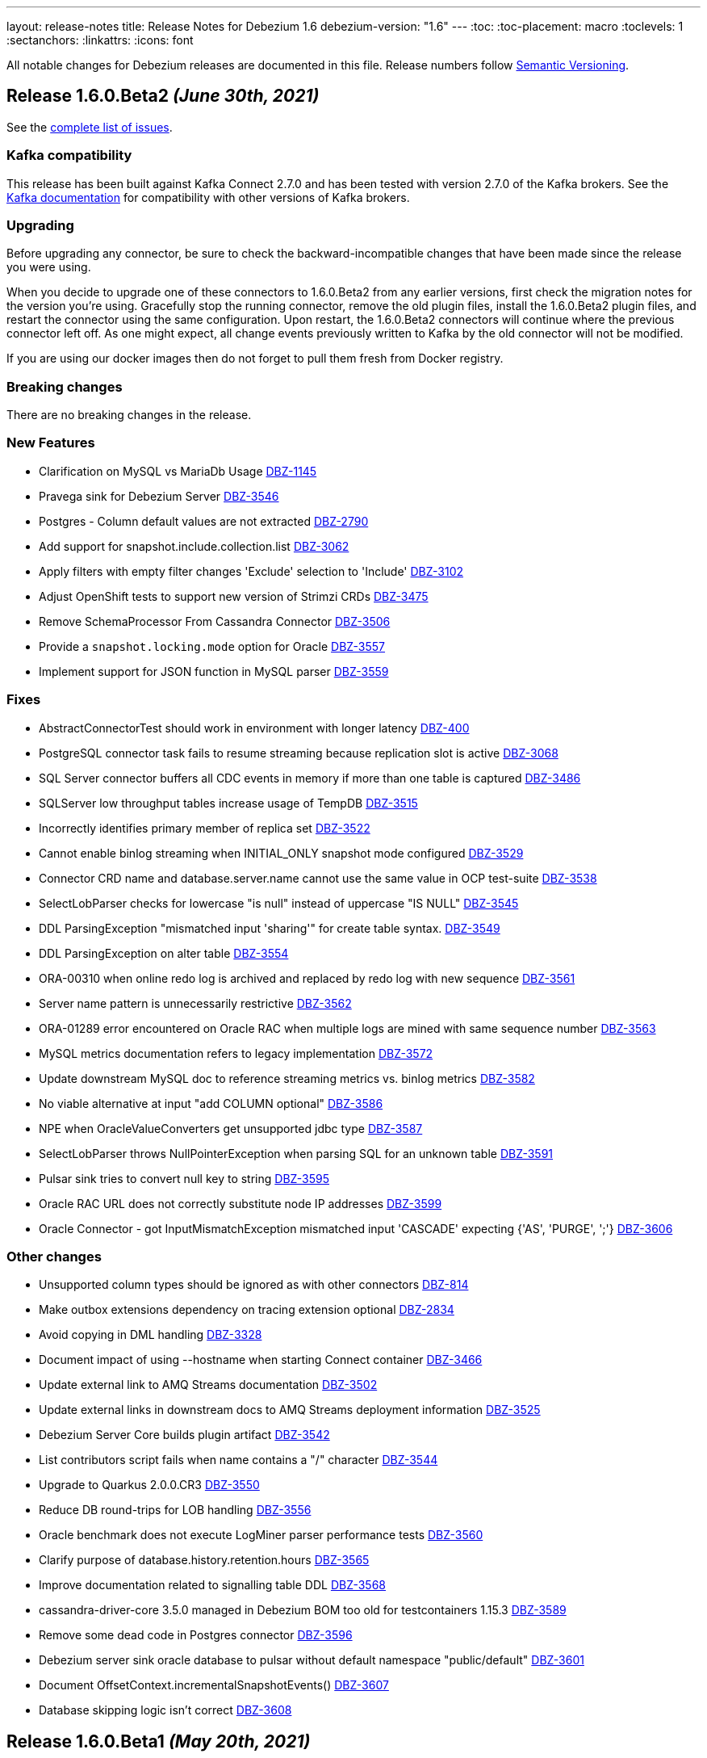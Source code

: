---
layout: release-notes
title: Release Notes for Debezium 1.6
debezium-version: "1.6"
---
:toc:
:toc-placement: macro
:toclevels: 1
:sectanchors:
:linkattrs:
:icons: font

All notable changes for Debezium releases are documented in this file.
Release numbers follow http://semver.org[Semantic Versioning].

toc::[]

[[release-1.6.0-beta2]]
== *Release 1.6.0.Beta2* _(June 30th, 2021)_

See the https://issues.redhat.com/secure/ReleaseNote.jspa?projectId=12317320&version=12358021[complete list of issues].


=== Kafka compatibility

This release has been built against Kafka Connect 2.7.0 and has been tested with version 2.7.0 of the Kafka brokers.
See the https://kafka.apache.org/documentation/#upgrade[Kafka documentation] for compatibility with other versions of Kafka brokers.


=== Upgrading

Before upgrading any connector, be sure to check the backward-incompatible changes that have been made since the release you were using.

When you decide to upgrade one of these connectors to 1.6.0.Beta2 from any earlier versions,
first check the migration notes for the version you're using.
Gracefully stop the running connector, remove the old plugin files, install the 1.6.0.Beta2 plugin files, and restart the connector using the same configuration.
Upon restart, the 1.6.0.Beta2 connectors will continue where the previous connector left off.
As one might expect, all change events previously written to Kafka by the old connector will not be modified.

If you are using our docker images then do not forget to pull them fresh from Docker registry.


=== Breaking changes

There are no breaking changes in the release.


=== New Features

* Clarification on MySQL vs MariaDb Usage https://issues.jboss.org/browse/DBZ-1145[DBZ-1145]
* Pravega sink for Debezium Server https://issues.jboss.org/browse/DBZ-3546[DBZ-3546]
* Postgres - Column default values are not extracted https://issues.jboss.org/browse/DBZ-2790[DBZ-2790]
* Add support for snapshot.include.collection.list https://issues.jboss.org/browse/DBZ-3062[DBZ-3062]
* Apply filters with empty filter changes 'Exclude' selection to 'Include' https://issues.jboss.org/browse/DBZ-3102[DBZ-3102]
* Adjust OpenShift tests to support new version of Strimzi CRDs https://issues.jboss.org/browse/DBZ-3475[DBZ-3475]
* Remove SchemaProcessor From Cassandra Connector https://issues.jboss.org/browse/DBZ-3506[DBZ-3506]
* Provide a `snapshot.locking.mode` option for Oracle https://issues.jboss.org/browse/DBZ-3557[DBZ-3557]
* Implement support for JSON function in MySQL parser https://issues.jboss.org/browse/DBZ-3559[DBZ-3559]


=== Fixes

* AbstractConnectorTest should work in environment with longer latency https://issues.jboss.org/browse/DBZ-400[DBZ-400]
* PostgreSQL connector task fails to resume streaming because replication slot is active https://issues.jboss.org/browse/DBZ-3068[DBZ-3068]
* SQL Server connector buffers all CDC events in memory if more than one table is captured https://issues.jboss.org/browse/DBZ-3486[DBZ-3486]
* SQLServer low throughput tables increase usage of TempDB https://issues.jboss.org/browse/DBZ-3515[DBZ-3515]
* Incorrectly identifies primary member of replica set https://issues.jboss.org/browse/DBZ-3522[DBZ-3522]
* Cannot enable binlog streaming when INITIAL_ONLY snapshot mode configured https://issues.jboss.org/browse/DBZ-3529[DBZ-3529]
* Connector CRD name and database.server.name cannot use the same value in OCP test-suite https://issues.jboss.org/browse/DBZ-3538[DBZ-3538]
* SelectLobParser checks for lowercase "is null" instead of uppercase "IS NULL" https://issues.jboss.org/browse/DBZ-3545[DBZ-3545]
* DDL ParsingException "mismatched input 'sharing'" for create table syntax. https://issues.jboss.org/browse/DBZ-3549[DBZ-3549]
* DDL ParsingException on alter table https://issues.jboss.org/browse/DBZ-3554[DBZ-3554]
* ORA-00310 when online redo log is archived and replaced by redo log with new sequence https://issues.jboss.org/browse/DBZ-3561[DBZ-3561]
* Server name pattern is unnecessarily restrictive https://issues.jboss.org/browse/DBZ-3562[DBZ-3562]
* ORA-01289 error encountered on Oracle RAC when multiple logs are mined with same sequence number https://issues.jboss.org/browse/DBZ-3563[DBZ-3563]
* MySQL metrics documentation refers to legacy implementation https://issues.jboss.org/browse/DBZ-3572[DBZ-3572]
* Update downstream MySQL doc to reference streaming metrics vs. binlog metrics  https://issues.jboss.org/browse/DBZ-3582[DBZ-3582]
* No viable alternative at input "add COLUMN optional" https://issues.jboss.org/browse/DBZ-3586[DBZ-3586]
* NPE when OracleValueConverters get unsupported jdbc type https://issues.jboss.org/browse/DBZ-3587[DBZ-3587]
* SelectLobParser throws NullPointerException when parsing SQL for an unknown table https://issues.jboss.org/browse/DBZ-3591[DBZ-3591]
* Pulsar sink tries to convert null key to string https://issues.jboss.org/browse/DBZ-3595[DBZ-3595]
* Oracle RAC URL does not correctly substitute node IP addresses https://issues.jboss.org/browse/DBZ-3599[DBZ-3599]
* Oracle Connector - got InputMismatchException mismatched input 'CASCADE' expecting {'AS', 'PURGE', ';'} https://issues.jboss.org/browse/DBZ-3606[DBZ-3606]


=== Other changes

* Unsupported column types should be ignored as with other connectors https://issues.jboss.org/browse/DBZ-814[DBZ-814]
* Make outbox extensions dependency on tracing extension optional https://issues.jboss.org/browse/DBZ-2834[DBZ-2834]
* Avoid copying in DML handling https://issues.jboss.org/browse/DBZ-3328[DBZ-3328]
* Document impact of using --hostname when starting Connect container https://issues.jboss.org/browse/DBZ-3466[DBZ-3466]
* Update external link to AMQ Streams documentation https://issues.jboss.org/browse/DBZ-3502[DBZ-3502]
* Update external links in downstream docs to AMQ Streams deployment information  https://issues.jboss.org/browse/DBZ-3525[DBZ-3525]
* Debezium Server Core builds plugin artifact https://issues.jboss.org/browse/DBZ-3542[DBZ-3542]
* List contributors script fails when name contains a "/" character https://issues.jboss.org/browse/DBZ-3544[DBZ-3544]
* Upgrade to Quarkus 2.0.0.CR3 https://issues.jboss.org/browse/DBZ-3550[DBZ-3550]
* Reduce DB round-trips for LOB handling https://issues.jboss.org/browse/DBZ-3556[DBZ-3556]
* Oracle benchmark does not execute LogMiner parser performance tests https://issues.jboss.org/browse/DBZ-3560[DBZ-3560]
* Clarify purpose of database.history.retention.hours https://issues.jboss.org/browse/DBZ-3565[DBZ-3565]
* Improve documentation related to signalling table DDL https://issues.jboss.org/browse/DBZ-3568[DBZ-3568]
* cassandra-driver-core 3.5.0 managed in Debezium BOM too old for testcontainers 1.15.3 https://issues.jboss.org/browse/DBZ-3589[DBZ-3589]
* Remove some dead code in Postgres connector https://issues.jboss.org/browse/DBZ-3596[DBZ-3596]
* Debezium server sink oracle database to pulsar without default namespace "public/default" https://issues.jboss.org/browse/DBZ-3601[DBZ-3601]
* Document OffsetContext.incrementalSnapshotEvents() https://issues.jboss.org/browse/DBZ-3607[DBZ-3607]
* Database skipping logic isn't correct https://issues.jboss.org/browse/DBZ-3608[DBZ-3608]



[[release-1.6.0-beta1]]
== *Release 1.6.0.Beta1* _(May 20th, 2021)_

See the https://issues.redhat.com/secure/ReleaseNote.jspa?projectId=12317320&version=12357565[complete list of issues].


=== Kafka compatibility

This release has been built against Kafka Connect 2.7.0 and has been tested with version 2.7.0 of the Kafka brokers.
See the https://kafka.apache.org/documentation/#upgrade[Kafka documentation] for compatibility with other versions of Kafka brokers.


=== Upgrading

Before upgrading any connector, be sure to check the backward-incompatible changes that have been made since the release you were using.

When you decide to upgrade one of these connectors to 1.6.0.Beta1 from any earlier versions,
first check the migration notes for the version you're using.
Gracefully stop the running connector, remove the old plugin files, install the 1.6.0.Beta1 plugin files, and restart the connector using the same configuration.
Upon restart, the 1.6.0.Beta1 connectors will continue where the previous connector left off.
As one might expect, all change events previously written to Kafka by the old connector will not be modified.

If you are using our docker images then do not forget to pull them fresh from Docker registry.


=== Breaking changes

`RENAME TABLE` statement with multiple tables now emits multiple schema change events, one for each of the renamed tables (https://issues.jboss.org/browse/DBZ-3399[DBZ-3399]).


=== New Features

* Support ad hoc snapshots on MySQL connector https://issues.jboss.org/browse/DBZ-66[DBZ-66]
* Support DDL operations https://issues.jboss.org/browse/DBZ-2916[DBZ-2916]
* Add support for RAW, LONG, LONG RAW, BLOB, and CLOB data types https://issues.jboss.org/browse/DBZ-2948[DBZ-2948]
* Update Doc For Cassandra Connector https://issues.jboss.org/browse/DBZ-3092[DBZ-3092]
* Document log.mining.strategy for Oracle connector https://issues.jboss.org/browse/DBZ-3393[DBZ-3393]
* Update DOC with the new NUM_OF_CHANGE_EVENT_QUEUES parameter https://issues.jboss.org/browse/DBZ-3480[DBZ-3480]
* Use date format model that does not depend on client NLS settings in integration tests https://issues.jboss.org/browse/DBZ-3482[DBZ-3482]
* Provide Japanese translation of README.md  https://issues.jboss.org/browse/DBZ-3503[DBZ-3503]
* Better handling of invalid SQL Server connector configuration https://issues.jboss.org/browse/DBZ-3505[DBZ-3505]
* Allow table.include.list and table.exclude.list to be updated after a connector is created https://issues.jboss.org/browse/DBZ-1263[DBZ-1263]
* Allow retry when SQL Server is down temporarily https://issues.jboss.org/browse/DBZ-3339[DBZ-3339]


=== Fixes

* Database name should not be converted to lower case if tablenameCaseInsensitive=True in Oracle Connector https://issues.jboss.org/browse/DBZ-2203[DBZ-2203]
* Not able to configure Debezium Server via smallrye/microprofile environment variables https://issues.jboss.org/browse/DBZ-2622[DBZ-2622]
* Upgrading from debezium 1.2.2 to 1.4.0 stopped snapshotting new tables https://issues.jboss.org/browse/DBZ-2944[DBZ-2944]
* oracle logminer cannot add duplicate logfile https://issues.jboss.org/browse/DBZ-3266[DBZ-3266]
* Oracle connector does not correctly handle partially committed transactions https://issues.jboss.org/browse/DBZ-3322[DBZ-3322]
* Data loss when MongoDB snapshot take longer than the Oplog Window https://issues.jboss.org/browse/DBZ-3331[DBZ-3331]
* First online log query does not limit results to those that are available. https://issues.jboss.org/browse/DBZ-3332[DBZ-3332]
* Connector crashing after running for some time https://issues.jboss.org/browse/DBZ-3377[DBZ-3377]
* Broken links in downstream Monitoring chapter https://issues.jboss.org/browse/DBZ-3408[DBZ-3408]
* Broken links in User guide table of routing SMT configuration options https://issues.jboss.org/browse/DBZ-3410[DBZ-3410]
* Broken link to basic configuration example in downstream content-based routing topic https://issues.jboss.org/browse/DBZ-3412[DBZ-3412]
* Cassandra connector does not react on schema changes properly https://issues.jboss.org/browse/DBZ-3417[DBZ-3417]
* Debezium mapped diagnostic contexts doesn't work https://issues.jboss.org/browse/DBZ-3438[DBZ-3438]
* source.timestamp.mode=commit imposes a significant performance penalty https://issues.jboss.org/browse/DBZ-3452[DBZ-3452]
* Timezone difference not considered in `LagFromSourceInMilliseconds` calculation https://issues.jboss.org/browse/DBZ-3456[DBZ-3456]
* "Found null value for non-optional schema" error when issuing TRUNCATE from Postgres on a table with a PK https://issues.jboss.org/browse/DBZ-3469[DBZ-3469]
* Connector crashes when table name contains '-' character https://issues.jboss.org/browse/DBZ-3485[DBZ-3485]
* Kafka Clients in Debezium Server is not aligned with Debezium Kafka version https://issues.jboss.org/browse/DBZ-3498[DBZ-3498]
* ReadToInsertEvent SMT needs to set ConfigDef https://issues.jboss.org/browse/DBZ-3508[DBZ-3508]
* Debezium configuration can be modified after instantiation https://issues.jboss.org/browse/DBZ-3514[DBZ-3514]
* Oracle redo log switch not detected when using multiple archiver process threads https://issues.jboss.org/browse/DBZ-3516[DBZ-3516]
* Cannot enable binlog streaming when INITIAL_ONLY snapshot mode configured https://issues.jboss.org/browse/DBZ-3529[DBZ-3529]
* Missing schema function in DDL Parser https://issues.jboss.org/browse/DBZ-3543[DBZ-3543]
* Retry logic for "No more data to read from socket" is too strict https://issues.jboss.org/browse/DBZ-3472[DBZ-3472]


=== Other changes

* Document new source block and fix formatting issues https://issues.jboss.org/browse/DBZ-1614[DBZ-1614]
* Re-connect after "too many connections" https://issues.jboss.org/browse/DBZ-2300[DBZ-2300]
* Modularize doc for MongoDB component https://issues.jboss.org/browse/DBZ-2334[DBZ-2334]
* Rebase Postgres snapshot modes on exported snapshots https://issues.jboss.org/browse/DBZ-2337[DBZ-2337]
* Enable continuous JFR recording https://issues.jboss.org/browse/DBZ-3082[DBZ-3082]
* Remove deprecated Oracle connector option "database.tablename.case.insensitive" https://issues.jboss.org/browse/DBZ-3240[DBZ-3240]
* Improve Oracle redo logs query to avoid de-duplication step https://issues.jboss.org/browse/DBZ-3256[DBZ-3256]
* Migrate Jenkins CI to OCP 4.0 in  PSI cloud  https://issues.jboss.org/browse/DBZ-3396[DBZ-3396]
* Remove Antlr-based DML Parser https://issues.jboss.org/browse/DBZ-3400[DBZ-3400]
* Update Oracle driver version https://issues.jboss.org/browse/DBZ-3460[DBZ-3460]
* Incremental snapshot follow-up tasks https://issues.jboss.org/browse/DBZ-3500[DBZ-3500]
* Unnecessary NPE due to autoboxing https://issues.jboss.org/browse/DBZ-3519[DBZ-3519]
* Upgrade actions/cache to v2 version for formatting check https://issues.jboss.org/browse/DBZ-3520[DBZ-3520]
* Improve documentation for Oracle supplemental logging requirements https://issues.jboss.org/browse/DBZ-3521[DBZ-3521]
* SignalsIT leave table artifacts that cause other tests to fail https://issues.jboss.org/browse/DBZ-3533[DBZ-3533]
* Mark xstream dependency as provided https://issues.jboss.org/browse/DBZ-3539[DBZ-3539]
* Add test for Oracle table without PK https://issues.jboss.org/browse/DBZ-832[DBZ-832]



[[release-1.6.0-alpha1]]
== *Release 1.6.0.Alpha1* _(May 6th, 2021)_

See the https://issues.redhat.com/secure/ReleaseNote.jspa?projectId=12317320&version=12353176[complete list of issues].


=== Kafka compatibility

This release has been built against Kafka Connect 2.7.0 and has been tested with version 2.7.0 of the Kafka brokers.
See the https://kafka.apache.org/documentation/#upgrade[Kafka documentation] for compatibility with other versions of Kafka brokers.


=== Upgrading

Before upgrading any connector, be sure to check the backward-incompatible changes that have been made since the release you were using.

When you decide to upgrade one of these connectors to 1.6.0.Alpha1 from any earlier versions,
first check the migration notes for the version you're using.
Gracefully stop the running connector, remove the old plugin files, install the 1.6.0.Alpha1 plugin files, and restart the connector using the same configuration.
Upon restart, the 1.6.0.Alpha1 connectors will continue where the previous connector left off.
As one might expect, all change events previously written to Kafka by the old connector will not be modified.

If you are using our docker images then do not forget to pull them fresh from Docker registry.


=== Breaking changes

Debezium now requires Java 11 as a build and a runtime environment (https://issues.jboss.org/browse/DBZ-2875[DBZ-2875]).
The only exception is Debezium Cassandra connector that still uses Java 8.


=== New Features

* Sink adapter for Apache Kafka https://issues.jboss.org/browse/DBZ-3382[DBZ-3382]
* Optimisation on MongoDB and MySQL connector for skipped.operations https://issues.jboss.org/browse/DBZ-3403[DBZ-3403]
* Incremental snapshotting https://issues.jboss.org/browse/DBZ-3473[DBZ-3473]


=== Fixes

* io.debezium.text.ParsingException: no viable alternative at input 'IDNUMBER(4)GENERATEDBY' https://issues.jboss.org/browse/DBZ-1721[DBZ-1721]
* SKIPPED_OPERATIONS is added to CommonConnectorConfig.CONFIG_DEFINITION although it's not implemented in all connectors https://issues.jboss.org/browse/DBZ-2699[DBZ-2699]
* Snapshot fails when reading TIME, DATE, DATETIME fields in mysql from ResultSet https://issues.jboss.org/browse/DBZ-3238[DBZ-3238]
* Update to fabric8 kube client 5.x https://issues.jboss.org/browse/DBZ-3349[DBZ-3349]
* An exception in resolveOracleDatabaseVersion if system language is not English https://issues.jboss.org/browse/DBZ-3397[DBZ-3397]
* Change strimzi branch in jenkins openshift-test job to main https://issues.jboss.org/browse/DBZ-3404[DBZ-3404]
* Broken link in downstream Monitoring chapter 7.3 https://issues.jboss.org/browse/DBZ-3409[DBZ-3409]
* Broken link in content-based routing chapter to page for downloading the SMT scripting archive  https://issues.jboss.org/browse/DBZ-3411[DBZ-3411]
* LogMinerDmlParser mishandles double single quotes in WHERE clauses https://issues.jboss.org/browse/DBZ-3413[DBZ-3413]
* Incorrectly formatted links in downstream automatic topic creation doc https://issues.jboss.org/browse/DBZ-3414[DBZ-3414]
* SMT acronym incorrectly expanded in Debezium User Guide https://issues.jboss.org/browse/DBZ-3415[DBZ-3415]
* MariaDB -- support privilege DDL in parser https://issues.jboss.org/browse/DBZ-3422[DBZ-3422]
* Change oc apply in jenkins openshift-test job to oc create https://issues.jboss.org/browse/DBZ-3423[DBZ-3423]
* SQL Server property (snapshot.select.statement.overrides) only matches 1st entry if comma-separated list also contains spaces https://issues.jboss.org/browse/DBZ-3429[DBZ-3429]
* Permission issue when running docker-compose or docker build as user not having uid 1001 https://issues.jboss.org/browse/DBZ-3453[DBZ-3453]
* no viable alternative at input 'DROP TABLE IF EXISTS group' (Galera and MariaDB) https://issues.jboss.org/browse/DBZ-3467[DBZ-3467]
* Debezium MySQL connector does not process tables with partitions https://issues.jboss.org/browse/DBZ-3468[DBZ-3468]
* The building tools' version in README doc is outdated https://issues.jboss.org/browse/DBZ-3478[DBZ-3478]
* MySQL DATE default value parser rejects timestamp https://issues.jboss.org/browse/DBZ-3497[DBZ-3497]
* MySQL8 GRANT statement not parsable https://issues.jboss.org/browse/DBZ-3499[DBZ-3499]


=== Other changes

* Config validation for Db2 https://issues.jboss.org/browse/DBZ-3118[DBZ-3118]
* Add smoke test for UI https://issues.jboss.org/browse/DBZ-3133[DBZ-3133]
* Create new metric "CapturedTables" https://issues.jboss.org/browse/DBZ-3161[DBZ-3161]
* Handle deadlock issue for MySql build stuck for 6h https://issues.jboss.org/browse/DBZ-3233[DBZ-3233]
* Document using Connect REST API for log level changes https://issues.jboss.org/browse/DBZ-3270[DBZ-3270]
* User Guide corrections for SQL Server connector https://issues.jboss.org/browse/DBZ-3297[DBZ-3297]
* User Guide corrections for Db2 connector https://issues.jboss.org/browse/DBZ-3298[DBZ-3298]
* User Guide corrections for MySQL connector https://issues.jboss.org/browse/DBZ-3299[DBZ-3299]
* User Guide corrections for MongoDB connector https://issues.jboss.org/browse/DBZ-3300[DBZ-3300]
* Allow building the Oracle connector on CI https://issues.jboss.org/browse/DBZ-3365[DBZ-3365]
* Add tests for Protobuf Converter https://issues.jboss.org/browse/DBZ-3369[DBZ-3369]
* Use current SQL Server container image for testing and examples https://issues.jboss.org/browse/DBZ-3379[DBZ-3379]
* Reword prereq in downstream SQL Server connector doc  https://issues.jboss.org/browse/DBZ-3392[DBZ-3392]
* Duplicate entry in MySQL connector properties table for `mysql-property-skipped-operations`  https://issues.jboss.org/browse/DBZ-3402[DBZ-3402]
* Docs clarification around tombstone events https://issues.jboss.org/browse/DBZ-3416[DBZ-3416]
* Validate logical server name contains only alpha-numerical characters https://issues.jboss.org/browse/DBZ-3427[DBZ-3427]
* Provide a "quick" build profile https://issues.jboss.org/browse/DBZ-3449[DBZ-3449]
* Avoid warning about superfluous exclusion during packaging https://issues.jboss.org/browse/DBZ-3458[DBZ-3458]
* Upgrade binlog client https://issues.jboss.org/browse/DBZ-3463[DBZ-3463]
